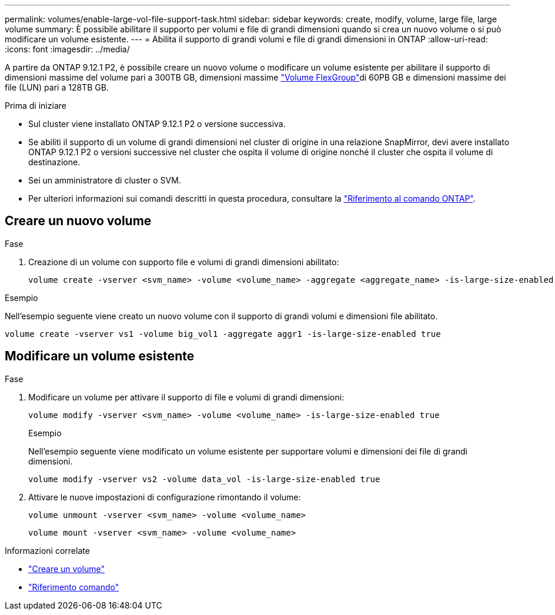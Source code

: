---
permalink: volumes/enable-large-vol-file-support-task.html 
sidebar: sidebar 
keywords: create, modify, volume, large file, large volume 
summary: È possibile abilitare il supporto per volumi e file di grandi dimensioni quando si crea un nuovo volume o si può modificare un volume esistente. 
---
= Abilita il supporto di grandi volumi e file di grandi dimensioni in ONTAP
:allow-uri-read: 
:icons: font
:imagesdir: ../media/


[role="lead"]
A partire da ONTAP 9.12.1 P2, è possibile creare un nuovo volume o modificare un volume esistente per abilitare il supporto di dimensioni massime del volume pari a 300TB GB, dimensioni massime link:../flexgroup/definition-concept.html["Volume FlexGroup"]di 60PB GB e dimensioni massime dei file (LUN) pari a 128TB GB.

.Prima di iniziare
* Sul cluster viene installato ONTAP 9.12.1 P2 o versione successiva.
* Se abiliti il supporto di un volume di grandi dimensioni nel cluster di origine in una relazione SnapMirror, devi avere installato ONTAP 9.12.1 P2 o versioni successive nel cluster che ospita il volume di origine nonché il cluster che ospita il volume di destinazione.
* Sei un amministratore di cluster o SVM.
* Per ulteriori informazioni sui comandi descritti in questa procedura, consultare la link:https://docs.netapp.com/us-en/ontap-cli/["Riferimento al comando ONTAP"^].




== Creare un nuovo volume

.Fase
. Creazione di un volume con supporto file e volumi di grandi dimensioni abilitato:
+
[source, cli]
----
volume create -vserver <svm_name> -volume <volume_name> -aggregate <aggregate_name> -is-large-size-enabled true
----


.Esempio
Nell'esempio seguente viene creato un nuovo volume con il supporto di grandi volumi e dimensioni file abilitato.

[listing]
----
volume create -vserver vs1 -volume big_vol1 -aggregate aggr1 -is-large-size-enabled true
----


== Modificare un volume esistente

.Fase
. Modificare un volume per attivare il supporto di file e volumi di grandi dimensioni:
+
[source, cli]
----
volume modify -vserver <svm_name> -volume <volume_name> -is-large-size-enabled true
----
+
.Esempio
Nell'esempio seguente viene modificato un volume esistente per supportare volumi e dimensioni dei file di grandi dimensioni.

+
[listing]
----
volume modify -vserver vs2 -volume data_vol -is-large-size-enabled true
----
. Attivare le nuove impostazioni di configurazione rimontando il volume:
+
[source, cli]
----
volume unmount -vserver <svm_name> -volume <volume_name>
----
+
[source, cli]
----
volume mount -vserver <svm_name> -volume <volume_name>
----


.Informazioni correlate
* link:../volumes/create-volume-task.html["Creare un volume"]
* link:https://docs.netapp.com/us-en/ontap-cli/["Riferimento comando"]

